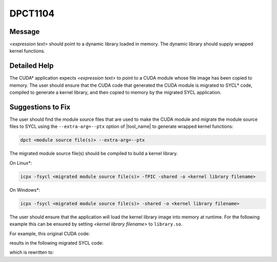 .. _DPCT1104:

DPCT1104
========

Message
-------

.. _msg-1104-start:

*<expression text>* should point to a dynamic library loaded in memory. The dynamic
library should supply wrapped kernel functions.

.. _msg-1104-end:

Detailed Help
-------------

The CUDA\* application expects *<expression text>* to point to a CUDA module
whose file image has been copied to memory. The user should ensure that the CUDA
code that generated the CUDA module is migrated to SYCL\* code, compiled to
generate a kernel library, and then copied to memory by the migrated SYCL
application.

Suggestions to Fix
------------------

The user should find the module source files that are used to make the CUDA
module and migrate the module source files to SYCL using the ``--extra-arg=--ptx``
option of |tool_name| to generate wrapped kernel functions:

.. code-block:: bash

   dpct <module source file(s)> --extra-arg=--ptx

The migrated module source file(s) should be compiled to build a kernel library.

On Linux\*:

.. code-block:: bash

   icpx -fsycl <migrated module source file(s)> -fPIC -shared -o <kernel library filename>

On Windows\*:

.. code-block:: bash

   icpx -fsycl <migrated module source file(s)> -shared -o <kernel library filename>

The user should ensure that the application will load the kernel library image into
memory at runtime. For the following example this can be ensured by setting
*<kernel library filename>* to ``library.so``.

For example, this original CUDA code:

.. code-block:: cpp
   :linenos:

   void test() {
     CUmodule module;
     const void *image = loadFile("module.ptx");
     cuModuleLoadData(&module, image);
   }

results in the following migrated SYCL code:

.. code-block:: cpp
   :linenos:

   void test() {
     dpct::kernel_library module;
     const void *image = loadFile("module.ptx");
     /*
     DPCT1104:0: 'image' should point to a dynamic library loaded in memory. The
     dynamic library should supply wrapped kernel functions.
     */
     module = dpct::load_kernel_library_mem(image);
   }

which is rewritten to:

.. code-block:: cpp
   :linenos:

   void test() {
     dpct::kernel_library module;
     // "library.so" is compiled from the SYCL code which is migrated from CUDA code
     // used to build "module.ptx"
     const void *image = loadFile("library.so");
     module = dpct::load_kernel_library_mem(image);
   }

